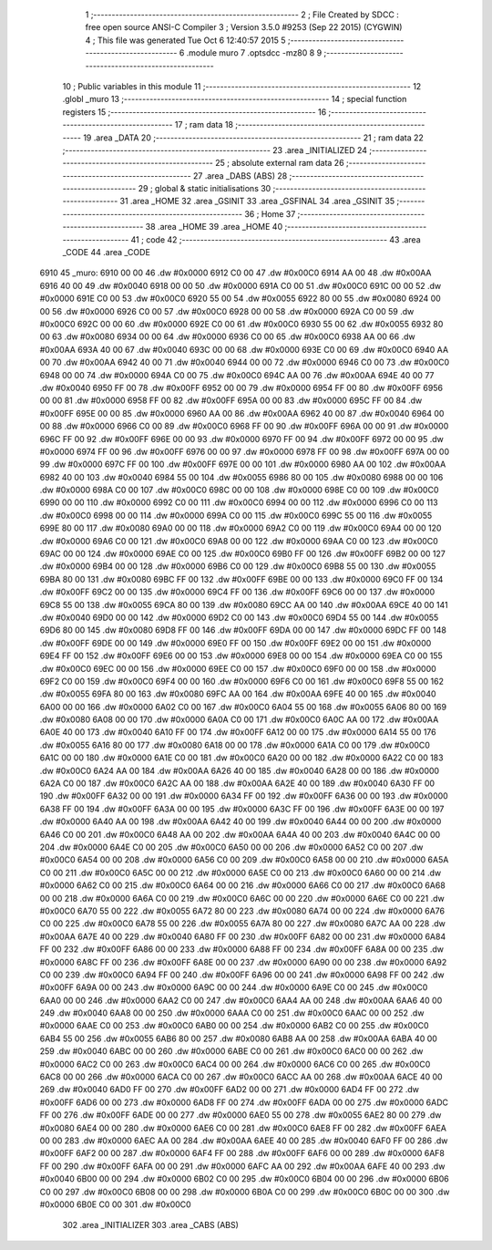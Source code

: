                               1 ;--------------------------------------------------------
                              2 ; File Created by SDCC : free open source ANSI-C Compiler
                              3 ; Version 3.5.0 #9253 (Sep 22 2015) (CYGWIN)
                              4 ; This file was generated Tue Oct  6 12:40:57 2015
                              5 ;--------------------------------------------------------
                              6 	.module muro
                              7 	.optsdcc -mz80
                              8 	
                              9 ;--------------------------------------------------------
                             10 ; Public variables in this module
                             11 ;--------------------------------------------------------
                             12 	.globl _muro
                             13 ;--------------------------------------------------------
                             14 ; special function registers
                             15 ;--------------------------------------------------------
                             16 ;--------------------------------------------------------
                             17 ; ram data
                             18 ;--------------------------------------------------------
                             19 	.area _DATA
                             20 ;--------------------------------------------------------
                             21 ; ram data
                             22 ;--------------------------------------------------------
                             23 	.area _INITIALIZED
                             24 ;--------------------------------------------------------
                             25 ; absolute external ram data
                             26 ;--------------------------------------------------------
                             27 	.area _DABS (ABS)
                             28 ;--------------------------------------------------------
                             29 ; global & static initialisations
                             30 ;--------------------------------------------------------
                             31 	.area _HOME
                             32 	.area _GSINIT
                             33 	.area _GSFINAL
                             34 	.area _GSINIT
                             35 ;--------------------------------------------------------
                             36 ; Home
                             37 ;--------------------------------------------------------
                             38 	.area _HOME
                             39 	.area _HOME
                             40 ;--------------------------------------------------------
                             41 ; code
                             42 ;--------------------------------------------------------
                             43 	.area _CODE
                             44 	.area _CODE
   6910                      45 _muro:
   6910 00 00                46 	.dw #0x0000
   6912 C0 00                47 	.dw #0x00C0
   6914 AA 00                48 	.dw #0x00AA
   6916 40 00                49 	.dw #0x0040
   6918 00 00                50 	.dw #0x0000
   691A C0 00                51 	.dw #0x00C0
   691C 00 00                52 	.dw #0x0000
   691E C0 00                53 	.dw #0x00C0
   6920 55 00                54 	.dw #0x0055
   6922 80 00                55 	.dw #0x0080
   6924 00 00                56 	.dw #0x0000
   6926 C0 00                57 	.dw #0x00C0
   6928 00 00                58 	.dw #0x0000
   692A C0 00                59 	.dw #0x00C0
   692C 00 00                60 	.dw #0x0000
   692E C0 00                61 	.dw #0x00C0
   6930 55 00                62 	.dw #0x0055
   6932 80 00                63 	.dw #0x0080
   6934 00 00                64 	.dw #0x0000
   6936 C0 00                65 	.dw #0x00C0
   6938 AA 00                66 	.dw #0x00AA
   693A 40 00                67 	.dw #0x0040
   693C 00 00                68 	.dw #0x0000
   693E C0 00                69 	.dw #0x00C0
   6940 AA 00                70 	.dw #0x00AA
   6942 40 00                71 	.dw #0x0040
   6944 00 00                72 	.dw #0x0000
   6946 C0 00                73 	.dw #0x00C0
   6948 00 00                74 	.dw #0x0000
   694A C0 00                75 	.dw #0x00C0
   694C AA 00                76 	.dw #0x00AA
   694E 40 00                77 	.dw #0x0040
   6950 FF 00                78 	.dw #0x00FF
   6952 00 00                79 	.dw #0x0000
   6954 FF 00                80 	.dw #0x00FF
   6956 00 00                81 	.dw #0x0000
   6958 FF 00                82 	.dw #0x00FF
   695A 00 00                83 	.dw #0x0000
   695C FF 00                84 	.dw #0x00FF
   695E 00 00                85 	.dw #0x0000
   6960 AA 00                86 	.dw #0x00AA
   6962 40 00                87 	.dw #0x0040
   6964 00 00                88 	.dw #0x0000
   6966 C0 00                89 	.dw #0x00C0
   6968 FF 00                90 	.dw #0x00FF
   696A 00 00                91 	.dw #0x0000
   696C FF 00                92 	.dw #0x00FF
   696E 00 00                93 	.dw #0x0000
   6970 FF 00                94 	.dw #0x00FF
   6972 00 00                95 	.dw #0x0000
   6974 FF 00                96 	.dw #0x00FF
   6976 00 00                97 	.dw #0x0000
   6978 FF 00                98 	.dw #0x00FF
   697A 00 00                99 	.dw #0x0000
   697C FF 00               100 	.dw #0x00FF
   697E 00 00               101 	.dw #0x0000
   6980 AA 00               102 	.dw #0x00AA
   6982 40 00               103 	.dw #0x0040
   6984 55 00               104 	.dw #0x0055
   6986 80 00               105 	.dw #0x0080
   6988 00 00               106 	.dw #0x0000
   698A C0 00               107 	.dw #0x00C0
   698C 00 00               108 	.dw #0x0000
   698E C0 00               109 	.dw #0x00C0
   6990 00 00               110 	.dw #0x0000
   6992 C0 00               111 	.dw #0x00C0
   6994 00 00               112 	.dw #0x0000
   6996 C0 00               113 	.dw #0x00C0
   6998 00 00               114 	.dw #0x0000
   699A C0 00               115 	.dw #0x00C0
   699C 55 00               116 	.dw #0x0055
   699E 80 00               117 	.dw #0x0080
   69A0 00 00               118 	.dw #0x0000
   69A2 C0 00               119 	.dw #0x00C0
   69A4 00 00               120 	.dw #0x0000
   69A6 C0 00               121 	.dw #0x00C0
   69A8 00 00               122 	.dw #0x0000
   69AA C0 00               123 	.dw #0x00C0
   69AC 00 00               124 	.dw #0x0000
   69AE C0 00               125 	.dw #0x00C0
   69B0 FF 00               126 	.dw #0x00FF
   69B2 00 00               127 	.dw #0x0000
   69B4 00 00               128 	.dw #0x0000
   69B6 C0 00               129 	.dw #0x00C0
   69B8 55 00               130 	.dw #0x0055
   69BA 80 00               131 	.dw #0x0080
   69BC FF 00               132 	.dw #0x00FF
   69BE 00 00               133 	.dw #0x0000
   69C0 FF 00               134 	.dw #0x00FF
   69C2 00 00               135 	.dw #0x0000
   69C4 FF 00               136 	.dw #0x00FF
   69C6 00 00               137 	.dw #0x0000
   69C8 55 00               138 	.dw #0x0055
   69CA 80 00               139 	.dw #0x0080
   69CC AA 00               140 	.dw #0x00AA
   69CE 40 00               141 	.dw #0x0040
   69D0 00 00               142 	.dw #0x0000
   69D2 C0 00               143 	.dw #0x00C0
   69D4 55 00               144 	.dw #0x0055
   69D6 80 00               145 	.dw #0x0080
   69D8 FF 00               146 	.dw #0x00FF
   69DA 00 00               147 	.dw #0x0000
   69DC FF 00               148 	.dw #0x00FF
   69DE 00 00               149 	.dw #0x0000
   69E0 FF 00               150 	.dw #0x00FF
   69E2 00 00               151 	.dw #0x0000
   69E4 FF 00               152 	.dw #0x00FF
   69E6 00 00               153 	.dw #0x0000
   69E8 00 00               154 	.dw #0x0000
   69EA C0 00               155 	.dw #0x00C0
   69EC 00 00               156 	.dw #0x0000
   69EE C0 00               157 	.dw #0x00C0
   69F0 00 00               158 	.dw #0x0000
   69F2 C0 00               159 	.dw #0x00C0
   69F4 00 00               160 	.dw #0x0000
   69F6 C0 00               161 	.dw #0x00C0
   69F8 55 00               162 	.dw #0x0055
   69FA 80 00               163 	.dw #0x0080
   69FC AA 00               164 	.dw #0x00AA
   69FE 40 00               165 	.dw #0x0040
   6A00 00 00               166 	.dw #0x0000
   6A02 C0 00               167 	.dw #0x00C0
   6A04 55 00               168 	.dw #0x0055
   6A06 80 00               169 	.dw #0x0080
   6A08 00 00               170 	.dw #0x0000
   6A0A C0 00               171 	.dw #0x00C0
   6A0C AA 00               172 	.dw #0x00AA
   6A0E 40 00               173 	.dw #0x0040
   6A10 FF 00               174 	.dw #0x00FF
   6A12 00 00               175 	.dw #0x0000
   6A14 55 00               176 	.dw #0x0055
   6A16 80 00               177 	.dw #0x0080
   6A18 00 00               178 	.dw #0x0000
   6A1A C0 00               179 	.dw #0x00C0
   6A1C 00 00               180 	.dw #0x0000
   6A1E C0 00               181 	.dw #0x00C0
   6A20 00 00               182 	.dw #0x0000
   6A22 C0 00               183 	.dw #0x00C0
   6A24 AA 00               184 	.dw #0x00AA
   6A26 40 00               185 	.dw #0x0040
   6A28 00 00               186 	.dw #0x0000
   6A2A C0 00               187 	.dw #0x00C0
   6A2C AA 00               188 	.dw #0x00AA
   6A2E 40 00               189 	.dw #0x0040
   6A30 FF 00               190 	.dw #0x00FF
   6A32 00 00               191 	.dw #0x0000
   6A34 FF 00               192 	.dw #0x00FF
   6A36 00 00               193 	.dw #0x0000
   6A38 FF 00               194 	.dw #0x00FF
   6A3A 00 00               195 	.dw #0x0000
   6A3C FF 00               196 	.dw #0x00FF
   6A3E 00 00               197 	.dw #0x0000
   6A40 AA 00               198 	.dw #0x00AA
   6A42 40 00               199 	.dw #0x0040
   6A44 00 00               200 	.dw #0x0000
   6A46 C0 00               201 	.dw #0x00C0
   6A48 AA 00               202 	.dw #0x00AA
   6A4A 40 00               203 	.dw #0x0040
   6A4C 00 00               204 	.dw #0x0000
   6A4E C0 00               205 	.dw #0x00C0
   6A50 00 00               206 	.dw #0x0000
   6A52 C0 00               207 	.dw #0x00C0
   6A54 00 00               208 	.dw #0x0000
   6A56 C0 00               209 	.dw #0x00C0
   6A58 00 00               210 	.dw #0x0000
   6A5A C0 00               211 	.dw #0x00C0
   6A5C 00 00               212 	.dw #0x0000
   6A5E C0 00               213 	.dw #0x00C0
   6A60 00 00               214 	.dw #0x0000
   6A62 C0 00               215 	.dw #0x00C0
   6A64 00 00               216 	.dw #0x0000
   6A66 C0 00               217 	.dw #0x00C0
   6A68 00 00               218 	.dw #0x0000
   6A6A C0 00               219 	.dw #0x00C0
   6A6C 00 00               220 	.dw #0x0000
   6A6E C0 00               221 	.dw #0x00C0
   6A70 55 00               222 	.dw #0x0055
   6A72 80 00               223 	.dw #0x0080
   6A74 00 00               224 	.dw #0x0000
   6A76 C0 00               225 	.dw #0x00C0
   6A78 55 00               226 	.dw #0x0055
   6A7A 80 00               227 	.dw #0x0080
   6A7C AA 00               228 	.dw #0x00AA
   6A7E 40 00               229 	.dw #0x0040
   6A80 FF 00               230 	.dw #0x00FF
   6A82 00 00               231 	.dw #0x0000
   6A84 FF 00               232 	.dw #0x00FF
   6A86 00 00               233 	.dw #0x0000
   6A88 FF 00               234 	.dw #0x00FF
   6A8A 00 00               235 	.dw #0x0000
   6A8C FF 00               236 	.dw #0x00FF
   6A8E 00 00               237 	.dw #0x0000
   6A90 00 00               238 	.dw #0x0000
   6A92 C0 00               239 	.dw #0x00C0
   6A94 FF 00               240 	.dw #0x00FF
   6A96 00 00               241 	.dw #0x0000
   6A98 FF 00               242 	.dw #0x00FF
   6A9A 00 00               243 	.dw #0x0000
   6A9C 00 00               244 	.dw #0x0000
   6A9E C0 00               245 	.dw #0x00C0
   6AA0 00 00               246 	.dw #0x0000
   6AA2 C0 00               247 	.dw #0x00C0
   6AA4 AA 00               248 	.dw #0x00AA
   6AA6 40 00               249 	.dw #0x0040
   6AA8 00 00               250 	.dw #0x0000
   6AAA C0 00               251 	.dw #0x00C0
   6AAC 00 00               252 	.dw #0x0000
   6AAE C0 00               253 	.dw #0x00C0
   6AB0 00 00               254 	.dw #0x0000
   6AB2 C0 00               255 	.dw #0x00C0
   6AB4 55 00               256 	.dw #0x0055
   6AB6 80 00               257 	.dw #0x0080
   6AB8 AA 00               258 	.dw #0x00AA
   6ABA 40 00               259 	.dw #0x0040
   6ABC 00 00               260 	.dw #0x0000
   6ABE C0 00               261 	.dw #0x00C0
   6AC0 00 00               262 	.dw #0x0000
   6AC2 C0 00               263 	.dw #0x00C0
   6AC4 00 00               264 	.dw #0x0000
   6AC6 C0 00               265 	.dw #0x00C0
   6AC8 00 00               266 	.dw #0x0000
   6ACA C0 00               267 	.dw #0x00C0
   6ACC AA 00               268 	.dw #0x00AA
   6ACE 40 00               269 	.dw #0x0040
   6AD0 FF 00               270 	.dw #0x00FF
   6AD2 00 00               271 	.dw #0x0000
   6AD4 FF 00               272 	.dw #0x00FF
   6AD6 00 00               273 	.dw #0x0000
   6AD8 FF 00               274 	.dw #0x00FF
   6ADA 00 00               275 	.dw #0x0000
   6ADC FF 00               276 	.dw #0x00FF
   6ADE 00 00               277 	.dw #0x0000
   6AE0 55 00               278 	.dw #0x0055
   6AE2 80 00               279 	.dw #0x0080
   6AE4 00 00               280 	.dw #0x0000
   6AE6 C0 00               281 	.dw #0x00C0
   6AE8 FF 00               282 	.dw #0x00FF
   6AEA 00 00               283 	.dw #0x0000
   6AEC AA 00               284 	.dw #0x00AA
   6AEE 40 00               285 	.dw #0x0040
   6AF0 FF 00               286 	.dw #0x00FF
   6AF2 00 00               287 	.dw #0x0000
   6AF4 FF 00               288 	.dw #0x00FF
   6AF6 00 00               289 	.dw #0x0000
   6AF8 FF 00               290 	.dw #0x00FF
   6AFA 00 00               291 	.dw #0x0000
   6AFC AA 00               292 	.dw #0x00AA
   6AFE 40 00               293 	.dw #0x0040
   6B00 00 00               294 	.dw #0x0000
   6B02 C0 00               295 	.dw #0x00C0
   6B04 00 00               296 	.dw #0x0000
   6B06 C0 00               297 	.dw #0x00C0
   6B08 00 00               298 	.dw #0x0000
   6B0A C0 00               299 	.dw #0x00C0
   6B0C 00 00               300 	.dw #0x0000
   6B0E C0 00               301 	.dw #0x00C0
                            302 	.area _INITIALIZER
                            303 	.area _CABS (ABS)
